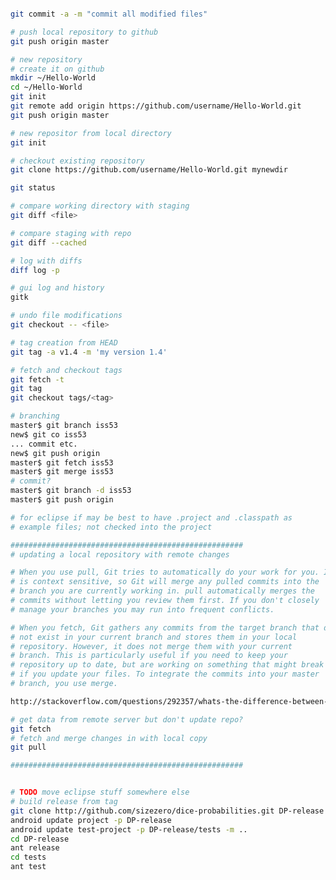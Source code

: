 
#+BEGIN_SRC bash

git commit -a -m "commit all modified files"

# push local repository to github
git push origin master

# new repository
# create it on github
mkdir ~/Hello-World
cd ~/Hello-World
git init
git remote add origin https://github.com/username/Hello-World.git
git push origin master

# new repositor from local directory
git init

# checkout existing repository
git clone https://github.com/username/Hello-World.git mynewdir

git status

# compare working directory with staging
git diff <file>

# compare staging with repo
git diff --cached

# log with diffs
diff log -p

# gui log and history
gitk

# undo file modifications
git checkout -- <file>

# tag creation from HEAD
git tag -a v1.4 -m 'my version 1.4'

# fetch and checkout tags
git fetch -t
git tag
git checkout tags/<tag>

# branching
master$ git branch iss53
new$ git co iss53
... commit etc.
new$ git push origin
master$ git fetch iss53
master$ git merge iss53
# commit?
master$ git branch -d iss53
master$ git push origin

# for eclipse if may be best to have .project and .classpath as
# example files; not checked into the project

####################################################
# updating a local repository with remote changes

# When you use pull, Git tries to automatically do your work for you. It
# is context sensitive, so Git will merge any pulled commits into the
# branch you are currently working in. pull automatically merges the
# commits without letting you review them first. If you don't closely
# manage your branches you may run into frequent conflicts.

# When you fetch, Git gathers any commits from the target branch that do
# not exist in your current branch and stores them in your local
# repository. However, it does not merge them with your current
# branch. This is particularly useful if you need to keep your
# repository up to date, but are working on something that might break
# if you update your files. To integrate the commits into your master
# branch, you use merge.

http://stackoverflow.com/questions/292357/whats-the-difference-between-git-pull-and-git-fetch

# get data from remote server but don't update repo?
git fetch
# fetch and merge changes in with local copy
git pull

####################################################


# TODO move eclipse stuff somewhere else
# build release from tag
git clone http://github.com/sizezero/dice-probabilities.git DP-release -b v1.0
android update project -p DP-release
android update test-project -p DP-release/tests -m ..
cd DP-release
ant release
cd tests
ant test

#+END_SRC
